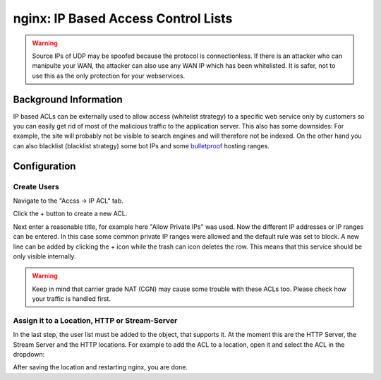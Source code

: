 ====================================
nginx: IP Based Access Control Lists
====================================

.. Warning::

    Source IPs of UDP may be spoofed because the protocol is connectionless.
    If there is an attacker who can manipulte your WAN, the attacker can also
    use any WAN IP which has been whitelisted. It is safer, not to use this
    as the only protection for your webservices.


Background Information
======================

IP based ACLs can be externally used to allow access (whitelist strategy) to a
specific web service only by customers so you can easily get rid of most of the
malicious traffic to the application server.
This also has some downsides: For example, the site will probably
not be visible to search engines and will therefore not be indexed.
On the other hand you can also blacklist (blacklist strategy) some bot IPs and
some bulletproof_ hosting ranges.

.. _bulletproof: https://en.wikipedia.org/wiki/Bulletproof_hosting

Configuration
=============

Create Users
------------

Navigate to the "Accss -> IP ACL" tab.

.. image:: images/nginx_ip_acl_01_list_view.png

Click the + button to create a new ACL.

.. image:: images/nginx_ip_acl_02_create_acl_view.png

Next enter a reasonable title, for example here "Allow Private IPs" was used.
Now the different IP addresses or IP ranges can be entered. In this case some
common private IP ranges were allowed and the default rule was set to block.
A new line can be added by clicking the + icon while the trash can icon deletes the row.
This means that this service should be only visible internally.

.. Warning::
    Keep in mind that carrier grade NAT (CGN) may cause some trouble with these
    ACLs too. Please check how your traffic is handled first.


Assign it to a Location, HTTP or Stream-Server
-----------------------------------------------

In the last step, the user list must be added to the object, that supports it.
At the moment this are the HTTP Server, the Stream Server and the HTTP
locations. For example to add the ACL to a location, open it and select the
ACL in the dropdown:

.. image:: images/nginx_ip_acl_03_location.png

After saving the location and restarting nginx, you are done.

